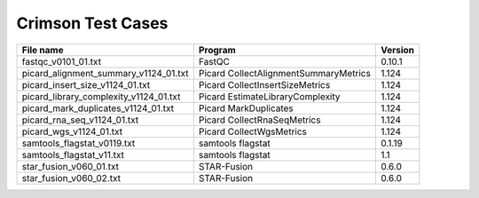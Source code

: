 Crimson Test Cases
==================

+---------------------------------------------------+---------------------------------------------+-------------------+
| File name                                         | Program                                     | Version           |
+===================================================+=============================================+===================+
| fastqc_v0101_01.txt                               | FastQC                                      | 0.10.1            |
+---------------------------------------------------+---------------------------------------------+-------------------+
| picard_alignment_summary_v1124_01.txt             | Picard CollectAlignmentSummaryMetrics       | 1.124             |
+---------------------------------------------------+---------------------------------------------+-------------------+
| picard_insert_size_v1124_01.txt                   | Picard CollectInsertSizeMetrics             | 1.124             |
+---------------------------------------------------+---------------------------------------------+-------------------+
| picard_library_complexity_v1124_01.txt            | Picard EstimateLibraryComplexity            | 1.124             |
+---------------------------------------------------+---------------------------------------------+-------------------+
| picard_mark_duplicates_v1124_01.txt               | Picard MarkDuplicates                       | 1.124             |
+---------------------------------------------------+---------------------------------------------+-------------------+
| picard_rna_seq_v1124_01.txt                       | Picard CollectRnaSeqMetrics                 | 1.124             |
+---------------------------------------------------+---------------------------------------------+-------------------+
| picard_wgs_v1124_01.txt                           | Picard CollectWgsMetrics                    | 1.124             |
+---------------------------------------------------+---------------------------------------------+-------------------+
| samtools_flagstat_v0119.txt                       | samtools flagstat                           | 0.1.19            |
+---------------------------------------------------+---------------------------------------------+-------------------+
| samtools_flagstat_v11.txt                         | samtools flagstat                           | 1.1               |
+---------------------------------------------------+---------------------------------------------+-------------------+
| star_fusion_v060_01.txt                           | STAR-Fusion                                 | 0.6.0             |
+---------------------------------------------------+---------------------------------------------+-------------------+
| star_fusion_v060_02.txt                           | STAR-Fusion                                 | 0.6.0             |
+---------------------------------------------------+---------------------------------------------+-------------------+
